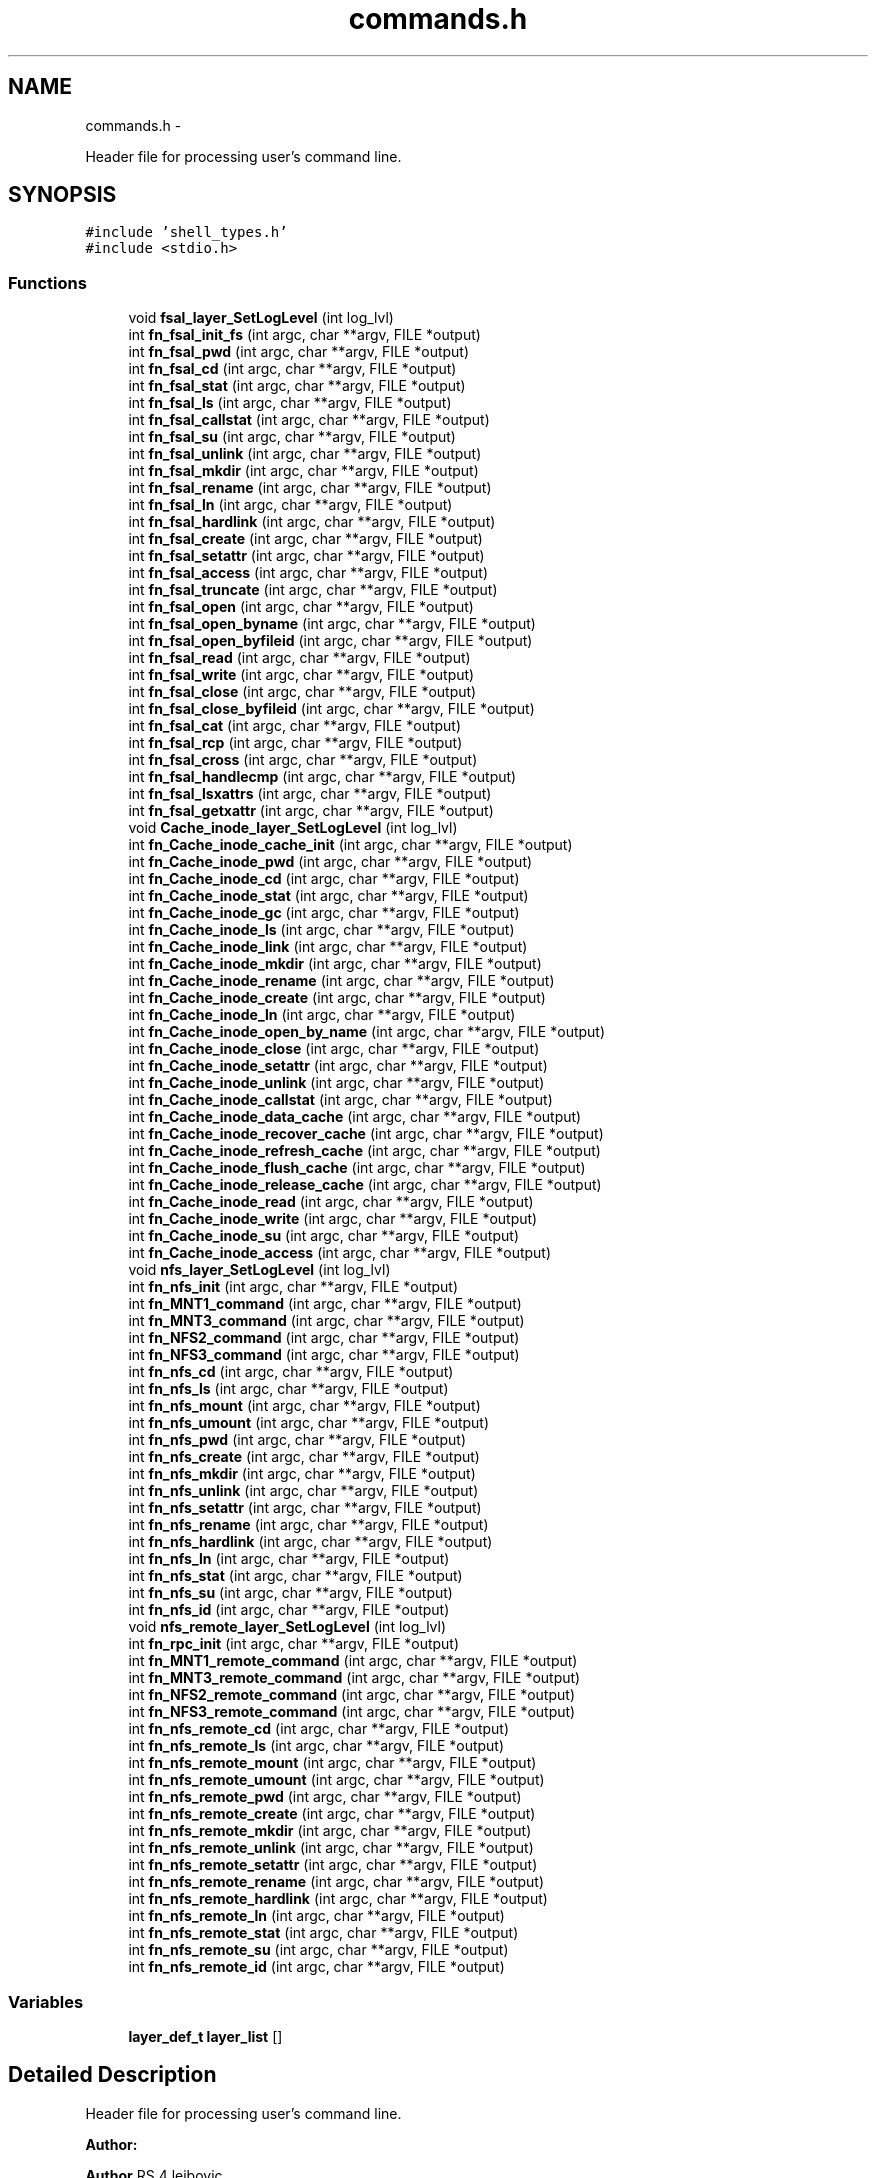 .TH "commands.h" 3 "15 Sep 2010" "Version 0.1" "ganeshell" \" -*- nroff -*-
.ad l
.nh
.SH NAME
commands.h \- 
.PP
Header file for processing user's command line.  

.SH SYNOPSIS
.br
.PP
\fC#include 'shell_types.h'\fP
.br
\fC#include <stdio.h>\fP
.br

.SS "Functions"

.in +1c
.ti -1c
.RI "void \fBfsal_layer_SetLogLevel\fP (int log_lvl)"
.br
.ti -1c
.RI "int \fBfn_fsal_init_fs\fP (int argc, char **argv, FILE *output)"
.br
.ti -1c
.RI "int \fBfn_fsal_pwd\fP (int argc, char **argv, FILE *output)"
.br
.ti -1c
.RI "int \fBfn_fsal_cd\fP (int argc, char **argv, FILE *output)"
.br
.ti -1c
.RI "int \fBfn_fsal_stat\fP (int argc, char **argv, FILE *output)"
.br
.ti -1c
.RI "int \fBfn_fsal_ls\fP (int argc, char **argv, FILE *output)"
.br
.ti -1c
.RI "int \fBfn_fsal_callstat\fP (int argc, char **argv, FILE *output)"
.br
.ti -1c
.RI "int \fBfn_fsal_su\fP (int argc, char **argv, FILE *output)"
.br
.ti -1c
.RI "int \fBfn_fsal_unlink\fP (int argc, char **argv, FILE *output)"
.br
.ti -1c
.RI "int \fBfn_fsal_mkdir\fP (int argc, char **argv, FILE *output)"
.br
.ti -1c
.RI "int \fBfn_fsal_rename\fP (int argc, char **argv, FILE *output)"
.br
.ti -1c
.RI "int \fBfn_fsal_ln\fP (int argc, char **argv, FILE *output)"
.br
.ti -1c
.RI "int \fBfn_fsal_hardlink\fP (int argc, char **argv, FILE *output)"
.br
.ti -1c
.RI "int \fBfn_fsal_create\fP (int argc, char **argv, FILE *output)"
.br
.ti -1c
.RI "int \fBfn_fsal_setattr\fP (int argc, char **argv, FILE *output)"
.br
.ti -1c
.RI "int \fBfn_fsal_access\fP (int argc, char **argv, FILE *output)"
.br
.ti -1c
.RI "int \fBfn_fsal_truncate\fP (int argc, char **argv, FILE *output)"
.br
.ti -1c
.RI "int \fBfn_fsal_open\fP (int argc, char **argv, FILE *output)"
.br
.ti -1c
.RI "int \fBfn_fsal_open_byname\fP (int argc, char **argv, FILE *output)"
.br
.ti -1c
.RI "int \fBfn_fsal_open_byfileid\fP (int argc, char **argv, FILE *output)"
.br
.ti -1c
.RI "int \fBfn_fsal_read\fP (int argc, char **argv, FILE *output)"
.br
.ti -1c
.RI "int \fBfn_fsal_write\fP (int argc, char **argv, FILE *output)"
.br
.ti -1c
.RI "int \fBfn_fsal_close\fP (int argc, char **argv, FILE *output)"
.br
.ti -1c
.RI "int \fBfn_fsal_close_byfileid\fP (int argc, char **argv, FILE *output)"
.br
.ti -1c
.RI "int \fBfn_fsal_cat\fP (int argc, char **argv, FILE *output)"
.br
.ti -1c
.RI "int \fBfn_fsal_rcp\fP (int argc, char **argv, FILE *output)"
.br
.ti -1c
.RI "int \fBfn_fsal_cross\fP (int argc, char **argv, FILE *output)"
.br
.ti -1c
.RI "int \fBfn_fsal_handlecmp\fP (int argc, char **argv, FILE *output)"
.br
.ti -1c
.RI "int \fBfn_fsal_lsxattrs\fP (int argc, char **argv, FILE *output)"
.br
.ti -1c
.RI "int \fBfn_fsal_getxattr\fP (int argc, char **argv, FILE *output)"
.br
.ti -1c
.RI "void \fBCache_inode_layer_SetLogLevel\fP (int log_lvl)"
.br
.ti -1c
.RI "int \fBfn_Cache_inode_cache_init\fP (int argc, char **argv, FILE *output)"
.br
.ti -1c
.RI "int \fBfn_Cache_inode_pwd\fP (int argc, char **argv, FILE *output)"
.br
.ti -1c
.RI "int \fBfn_Cache_inode_cd\fP (int argc, char **argv, FILE *output)"
.br
.ti -1c
.RI "int \fBfn_Cache_inode_stat\fP (int argc, char **argv, FILE *output)"
.br
.ti -1c
.RI "int \fBfn_Cache_inode_gc\fP (int argc, char **argv, FILE *output)"
.br
.ti -1c
.RI "int \fBfn_Cache_inode_ls\fP (int argc, char **argv, FILE *output)"
.br
.ti -1c
.RI "int \fBfn_Cache_inode_link\fP (int argc, char **argv, FILE *output)"
.br
.ti -1c
.RI "int \fBfn_Cache_inode_mkdir\fP (int argc, char **argv, FILE *output)"
.br
.ti -1c
.RI "int \fBfn_Cache_inode_rename\fP (int argc, char **argv, FILE *output)"
.br
.ti -1c
.RI "int \fBfn_Cache_inode_create\fP (int argc, char **argv, FILE *output)"
.br
.ti -1c
.RI "int \fBfn_Cache_inode_ln\fP (int argc, char **argv, FILE *output)"
.br
.ti -1c
.RI "int \fBfn_Cache_inode_open_by_name\fP (int argc, char **argv, FILE *output)"
.br
.ti -1c
.RI "int \fBfn_Cache_inode_close\fP (int argc, char **argv, FILE *output)"
.br
.ti -1c
.RI "int \fBfn_Cache_inode_setattr\fP (int argc, char **argv, FILE *output)"
.br
.ti -1c
.RI "int \fBfn_Cache_inode_unlink\fP (int argc, char **argv, FILE *output)"
.br
.ti -1c
.RI "int \fBfn_Cache_inode_callstat\fP (int argc, char **argv, FILE *output)"
.br
.ti -1c
.RI "int \fBfn_Cache_inode_data_cache\fP (int argc, char **argv, FILE *output)"
.br
.ti -1c
.RI "int \fBfn_Cache_inode_recover_cache\fP (int argc, char **argv, FILE *output)"
.br
.ti -1c
.RI "int \fBfn_Cache_inode_refresh_cache\fP (int argc, char **argv, FILE *output)"
.br
.ti -1c
.RI "int \fBfn_Cache_inode_flush_cache\fP (int argc, char **argv, FILE *output)"
.br
.ti -1c
.RI "int \fBfn_Cache_inode_release_cache\fP (int argc, char **argv, FILE *output)"
.br
.ti -1c
.RI "int \fBfn_Cache_inode_read\fP (int argc, char **argv, FILE *output)"
.br
.ti -1c
.RI "int \fBfn_Cache_inode_write\fP (int argc, char **argv, FILE *output)"
.br
.ti -1c
.RI "int \fBfn_Cache_inode_su\fP (int argc, char **argv, FILE *output)"
.br
.ti -1c
.RI "int \fBfn_Cache_inode_access\fP (int argc, char **argv, FILE *output)"
.br
.ti -1c
.RI "void \fBnfs_layer_SetLogLevel\fP (int log_lvl)"
.br
.ti -1c
.RI "int \fBfn_nfs_init\fP (int argc, char **argv, FILE *output)"
.br
.ti -1c
.RI "int \fBfn_MNT1_command\fP (int argc, char **argv, FILE *output)"
.br
.ti -1c
.RI "int \fBfn_MNT3_command\fP (int argc, char **argv, FILE *output)"
.br
.ti -1c
.RI "int \fBfn_NFS2_command\fP (int argc, char **argv, FILE *output)"
.br
.ti -1c
.RI "int \fBfn_NFS3_command\fP (int argc, char **argv, FILE *output)"
.br
.ti -1c
.RI "int \fBfn_nfs_cd\fP (int argc, char **argv, FILE *output)"
.br
.ti -1c
.RI "int \fBfn_nfs_ls\fP (int argc, char **argv, FILE *output)"
.br
.ti -1c
.RI "int \fBfn_nfs_mount\fP (int argc, char **argv, FILE *output)"
.br
.ti -1c
.RI "int \fBfn_nfs_umount\fP (int argc, char **argv, FILE *output)"
.br
.ti -1c
.RI "int \fBfn_nfs_pwd\fP (int argc, char **argv, FILE *output)"
.br
.ti -1c
.RI "int \fBfn_nfs_create\fP (int argc, char **argv, FILE *output)"
.br
.ti -1c
.RI "int \fBfn_nfs_mkdir\fP (int argc, char **argv, FILE *output)"
.br
.ti -1c
.RI "int \fBfn_nfs_unlink\fP (int argc, char **argv, FILE *output)"
.br
.ti -1c
.RI "int \fBfn_nfs_setattr\fP (int argc, char **argv, FILE *output)"
.br
.ti -1c
.RI "int \fBfn_nfs_rename\fP (int argc, char **argv, FILE *output)"
.br
.ti -1c
.RI "int \fBfn_nfs_hardlink\fP (int argc, char **argv, FILE *output)"
.br
.ti -1c
.RI "int \fBfn_nfs_ln\fP (int argc, char **argv, FILE *output)"
.br
.ti -1c
.RI "int \fBfn_nfs_stat\fP (int argc, char **argv, FILE *output)"
.br
.ti -1c
.RI "int \fBfn_nfs_su\fP (int argc, char **argv, FILE *output)"
.br
.ti -1c
.RI "int \fBfn_nfs_id\fP (int argc, char **argv, FILE *output)"
.br
.ti -1c
.RI "void \fBnfs_remote_layer_SetLogLevel\fP (int log_lvl)"
.br
.ti -1c
.RI "int \fBfn_rpc_init\fP (int argc, char **argv, FILE *output)"
.br
.ti -1c
.RI "int \fBfn_MNT1_remote_command\fP (int argc, char **argv, FILE *output)"
.br
.ti -1c
.RI "int \fBfn_MNT3_remote_command\fP (int argc, char **argv, FILE *output)"
.br
.ti -1c
.RI "int \fBfn_NFS2_remote_command\fP (int argc, char **argv, FILE *output)"
.br
.ti -1c
.RI "int \fBfn_NFS3_remote_command\fP (int argc, char **argv, FILE *output)"
.br
.ti -1c
.RI "int \fBfn_nfs_remote_cd\fP (int argc, char **argv, FILE *output)"
.br
.ti -1c
.RI "int \fBfn_nfs_remote_ls\fP (int argc, char **argv, FILE *output)"
.br
.ti -1c
.RI "int \fBfn_nfs_remote_mount\fP (int argc, char **argv, FILE *output)"
.br
.ti -1c
.RI "int \fBfn_nfs_remote_umount\fP (int argc, char **argv, FILE *output)"
.br
.ti -1c
.RI "int \fBfn_nfs_remote_pwd\fP (int argc, char **argv, FILE *output)"
.br
.ti -1c
.RI "int \fBfn_nfs_remote_create\fP (int argc, char **argv, FILE *output)"
.br
.ti -1c
.RI "int \fBfn_nfs_remote_mkdir\fP (int argc, char **argv, FILE *output)"
.br
.ti -1c
.RI "int \fBfn_nfs_remote_unlink\fP (int argc, char **argv, FILE *output)"
.br
.ti -1c
.RI "int \fBfn_nfs_remote_setattr\fP (int argc, char **argv, FILE *output)"
.br
.ti -1c
.RI "int \fBfn_nfs_remote_rename\fP (int argc, char **argv, FILE *output)"
.br
.ti -1c
.RI "int \fBfn_nfs_remote_hardlink\fP (int argc, char **argv, FILE *output)"
.br
.ti -1c
.RI "int \fBfn_nfs_remote_ln\fP (int argc, char **argv, FILE *output)"
.br
.ti -1c
.RI "int \fBfn_nfs_remote_stat\fP (int argc, char **argv, FILE *output)"
.br
.ti -1c
.RI "int \fBfn_nfs_remote_su\fP (int argc, char **argv, FILE *output)"
.br
.ti -1c
.RI "int \fBfn_nfs_remote_id\fP (int argc, char **argv, FILE *output)"
.br
.in -1c
.SS "Variables"

.in +1c
.ti -1c
.RI "\fBlayer_def_t\fP \fBlayer_list\fP []"
.br
.in -1c
.SH "Detailed Description"
.PP 
Header file for processing user's command line. 

\fBAuthor:\fP
.RS 4
.RE
.PP
\fBAuthor\fP.RS 4
leibovic 
.RE
.PP
\fBDate:\fP
.RS 4
.RE
.PP
\fBDate\fP.RS 4
2006/01/24 15:04:22 
.RE
.PP
\fBVersion:\fP
.RS 4
.RE
.PP
\fBRevision\fP.RS 4
1.52 
.RE
.PP

.PP
Definition in file \fBcommands.h\fP.
.SH "Function Documentation"
.PP 
.SS "void Cache_inode_layer_SetLogLevel (int log_lvl)"
.PP
Definition at line 287 of file commands_Cache_inode.c.
.SS "int fn_Cache_inode_access (int argc, char ** argv, FILE * output)"perform an access command. syntax: access [F][R][W][X] <file> example: access toto FRX 
.PP
Definition at line 2761 of file commands_Cache_inode.c.
.SS "int fn_Cache_inode_cache_init (int argc, char ** argv, FILE * output)"inits the filesystem.
.PP
proceed an init_fs command. 
.PP
Definition at line 753 of file commands_Cache_inode.c.
.SS "int fn_Cache_inode_callstat (int argc, char ** argv, FILE * output)"display statistics about FSAL calls. 
.PP
Definition at line 1526 of file commands_Cache_inode.c.
.SS "int fn_Cache_inode_cd (int argc, char ** argv, FILE * output)"proceed a cd command.
.PP
change current path 
.PP
Definition at line 864 of file commands_Cache_inode.c.
.SS "int fn_Cache_inode_close (int argc, char ** argv, FILE * output)"Close a previously opened file
.PP
Close an opened entry 
.PP
Definition at line 4559 of file commands_Cache_inode.c.
.SS "int fn_Cache_inode_create (int argc, char ** argv, FILE * output)"proceed an create command. 
.PP
Definition at line 2082 of file commands_Cache_inode.c.
.SS "int fn_Cache_inode_data_cache (int argc, char ** argv, FILE * output)"cache en entry (REGULAR_FILE) in the data cache 
.PP
Definition at line 2934 of file commands_Cache_inode.c.
.SS "int fn_Cache_inode_flush_cache (int argc, char ** argv, FILE * output)"flush en entry (REGULAR_FILE) in the data cache 
.PP
Definition at line 3409 of file commands_Cache_inode.c.
.SS "int fn_Cache_inode_gc (int argc, char ** argv, FILE * output)"proceed to a call to the garbagge collector. 
.PP
Definition at line 1030 of file commands_Cache_inode.c.
.SS "int fn_Cache_inode_link (int argc, char ** argv, FILE * output)"proceed a hard link (hard link) command.
.PP
proceed an create command. 
.PP
Definition at line 1783 of file commands_Cache_inode.c.
.SS "int fn_Cache_inode_ln (int argc, char ** argv, FILE * output)"proceed an ln (symlink) command. 
.PP
Definition at line 1928 of file commands_Cache_inode.c.
.SS "int fn_Cache_inode_ls (int argc, char ** argv, FILE * output)"proceed an ls command. 
.PP
Definition at line 1112 of file commands_Cache_inode.c.
.SS "int fn_Cache_inode_mkdir (int argc, char ** argv, FILE * output)"proceed a mkdir command.
.PP
proceed an mkdir command. 
.PP
Definition at line 1594 of file commands_Cache_inode.c.
.SS "int fn_Cache_inode_open_by_name (int argc, char ** argv, FILE * output)"proceed an open by name (open_by_name) command.
.PP
change current path 
.PP
Definition at line 4485 of file commands_Cache_inode.c.
.SS "int fn_Cache_inode_pwd (int argc, char ** argv, FILE * output)"proceed an pwd command.
.PP
prints current path 
.PP
Definition at line 833 of file commands_Cache_inode.c.
.SS "int fn_Cache_inode_read (int argc, char ** argv, FILE * output)"Reads the content of a cached regular file 
.PP
Definition at line 3529 of file commands_Cache_inode.c.
.SS "int fn_Cache_inode_recover_cache (int argc, char ** argv, FILE * output)"recover the data cache 
.PP
Definition at line 3189 of file commands_Cache_inode.c.
.SS "int fn_Cache_inode_refresh_cache (int argc, char ** argv, FILE * output)"refresh en entry (REGULAR_FILE) in the data cache 
.PP
Definition at line 3288 of file commands_Cache_inode.c.
.SS "int fn_Cache_inode_release_cache (int argc, char ** argv, FILE * output)"cache en entry (REGULAR_FILE) in the data cache 
.PP
Definition at line 3077 of file commands_Cache_inode.c.
.SS "int fn_Cache_inode_rename (int argc, char ** argv, FILE * output)"proceed a rename command. 
.PP
Definition at line 2270 of file commands_Cache_inode.c.
.SS "int fn_Cache_inode_setattr (int argc, char ** argv, FILE * output)"setattr
.PP
syntax of command line: setattr file_path attribute_name attribute_value 
.PP
Definition at line 2575 of file commands_Cache_inode.c.
.SS "int fn_Cache_inode_stat (int argc, char ** argv, FILE * output)"proceed a stat command. 
.PP
Definition at line 928 of file commands_Cache_inode.c.
.SS "int fn_Cache_inode_su (int argc, char ** argv, FILE * output)"Change current user
.PP
change thread contexte. 
.PP
Definition at line 4390 of file commands_Cache_inode.c.
.SS "int fn_Cache_inode_unlink (int argc, char ** argv, FILE * output)"proceed an unlink command. 
.PP
Definition at line 2434 of file commands_Cache_inode.c.
.SS "int fn_Cache_inode_write (int argc, char ** argv, FILE * output)"Reads the content of a cached regular file 
.PP
Definition at line 3953 of file commands_Cache_inode.c.
.SS "int fn_fsal_access (int argc, char ** argv, FILE * output)"test access rights.
.PP
perform an access command. syntax: access [-A] [F][R][W][X] <file> example: access toto FRX 
.PP
Definition at line 3222 of file commands_FSAL.c.
.SS "int fn_fsal_callstat (int argc, char ** argv, FILE * output)"display statistics about FSAL calls. 
.PP
Definition at line 1857 of file commands_FSAL.c.
.SS "int fn_fsal_cat (int argc, char ** argv, FILE * output)"display a file.
.PP
Command that prints a file to screen. cat [-f] <path> 
.PP
Definition at line 5265 of file commands_FSAL.c.
.SS "int fn_fsal_cd (int argc, char ** argv, FILE * output)"proceed a cd command.
.PP
change current path 
.PP
Definition at line 911 of file commands_FSAL.c.
.SS "int fn_fsal_close (int argc, char ** argv, FILE * output)"close a file.
.PP
Command that closes a file. close 
.PP
Definition at line 5135 of file commands_FSAL.c.
.SS "int fn_fsal_close_byfileid (int argc, char ** argv, FILE * output)"close a file.
.PP
Command that closes a file. close 
.PP
Definition at line 5200 of file commands_FSAL.c.
.SS "int fn_fsal_create (int argc, char ** argv, FILE * output)"create a regular file.
.PP
proceed an create command. 
.PP
Definition at line 2829 of file commands_FSAL.c.
.SS "int fn_fsal_cross (int argc, char ** argv, FILE * output)"cross a junction.
.PP
change current path 
.PP
Definition at line 5643 of file commands_FSAL.c.
.SS "int fn_fsal_getxattr (int argc, char ** argv, FILE * output)"display an extended attribute. 
.PP
Definition at line 1289 of file commands_FSAL.c.
.SS "int fn_fsal_handlecmp (int argc, char ** argv, FILE * output)"compare 2 handles. 
.PP
Definition at line 5728 of file commands_FSAL.c.
.SS "int fn_fsal_hardlink (int argc, char ** argv, FILE * output)"create a hardlink.
.PP
proceed a hardlink command. 
.PP
Definition at line 2668 of file commands_FSAL.c.
.SS "int fn_fsal_init_fs (int argc, char ** argv, FILE * output)"inits the filesystem.
.PP
proceed an init_fs command. 
.PP
Definition at line 625 of file commands_FSAL.c.
.SS "int fn_fsal_ln (int argc, char ** argv, FILE * output)"create a symlink.
.PP
proceed an ln command. 
.PP
Definition at line 2500 of file commands_FSAL.c.
.SS "int fn_fsal_ls (int argc, char ** argv, FILE * output)"proceed an ls command. 
.PP
Definition at line 1539 of file commands_FSAL.c.
.SS "int fn_fsal_lsxattrs (int argc, char ** argv, FILE * output)"list extended attributes. 
.PP
Definition at line 1145 of file commands_FSAL.c.
.SS "int fn_fsal_mkdir (int argc, char ** argv, FILE * output)"create a directory.
.PP
proceed an mkdir command. 
.PP
Definition at line 2138 of file commands_FSAL.c.
.SS "int fn_fsal_open (int argc, char ** argv, FILE * output)"open a file.
.PP
Command that opens a file using specific flags. open <path> [ rwat ] 
.PP
Definition at line 3826 of file commands_FSAL.c.
.SS "int fn_fsal_open_byfileid (int argc, char ** argv, FILE * output)"open a file (using FSAL_open_by_name).
.PP
Command that opens a file using specific flags. open <path> [ rwat ] 
.PP
Definition at line 4031 of file commands_FSAL.c.
.SS "int fn_fsal_open_byname (int argc, char ** argv, FILE * output)"open a file (using FSAL_open_by_name).
.PP
Command that opens a file using specific flags, but using FSAL_open_by_name. open <path> [ rwat ] 
.PP
Definition at line 3620 of file commands_FSAL.c.
.SS "int fn_fsal_pwd (int argc, char ** argv, FILE * output)"proceed an pwd command.
.PP
prints current path 
.PP
Definition at line 701 of file commands_FSAL.c.
.SS "int fn_fsal_rcp (int argc, char ** argv, FILE * output)"copy a file to/from local path.
.PP
Command that copy a file from/to the local filesystem. rcp [-h] -r|-w <fsal_path> <local_path> 
.PP
Definition at line 5438 of file commands_FSAL.c.
.SS "int fn_fsal_read (int argc, char ** argv, FILE * output)"read from file.
.PP
Command that reads data from an opened file. 
.PP
Definition at line 4240 of file commands_FSAL.c.
.SS "int fn_fsal_rename (int argc, char ** argv, FILE * output)"create a directory.
.PP
proceed a rename command. 
.PP
Definition at line 2322 of file commands_FSAL.c.
.SS "int fn_fsal_setattr (int argc, char ** argv, FILE * output)"change file attributes. 
.PP
Definition at line 3027 of file commands_FSAL.c.
.SS "int fn_fsal_stat (int argc, char ** argv, FILE * output)"proceed a stat command. 
.PP
Definition at line 1007 of file commands_FSAL.c.
.SS "int fn_fsal_su (int argc, char ** argv, FILE * output)"change current user.
.PP
change thread contexte. 
.PP
Definition at line 1902 of file commands_FSAL.c.
.SS "int fn_fsal_truncate (int argc, char ** argv, FILE * output)"truncate file.
.PP
proceed a truncate command. 
.PP
Definition at line 3483 of file commands_FSAL.c.
.SS "int fn_fsal_unlink (int argc, char ** argv, FILE * output)"unlink an fs object.
.PP
proceed an unlink command. 
.PP
Definition at line 2008 of file commands_FSAL.c.
.SS "int fn_fsal_write (int argc, char ** argv, FILE * output)"write to file.
.PP
Command that writes data to an opened file.
.PP
Usage: write [-h][-v] [ -s <seek_type>,<offset> ] [-N <nb_times>] -A <ascii_string> write [-h][-v] [ -s <seek_type>,<offset> ] [-N <nb_times>] -X <hexa_data> Where: <seek_type> can be: SET, CUR, END <offset> is a signed number of bytes. <nb_times> is the number of times we write the expression into the file.
.PP
<ascii_string> is a string to be written to file. Note that the null terminating character of is also written to file. or <hexa_data> is a data represented in hexadecimal format, that is to be written to file.
.PP
Examples:
.PP
For writing 10 times the null terminated string 'hello world' at the end of the file: write -s END,0 -N 10 -A 'hello world'
.PP
For overwriting the beginning of the file with the pattern 0xA1267AEF31254ADE repeated twice: write -s SET,0 -N 2 -X 'A1267AEF31254ADE' 
.PP
Definition at line 4688 of file commands_FSAL.c.
.SS "int fn_MNT1_command (int argc, char ** argv, FILE * output)"process MNT1 protocol's command. 
.PP
Definition at line 571 of file commands_NFS.c.
.SS "int fn_MNT1_remote_command (int argc, char ** argv, FILE * output)"process MNT1 protocol's command. 
.PP
Definition at line 658 of file commands_NFS_remote.c.
.SS "int fn_MNT3_command (int argc, char ** argv, FILE * output)"process MNT3 protocol's command. 
.PP
Definition at line 661 of file commands_NFS.c.
.SS "int fn_MNT3_remote_command (int argc, char ** argv, FILE * output)"process MNT3 protocol's command. 
.PP
Definition at line 735 of file commands_NFS_remote.c.
.SS "int fn_NFS2_command (int argc, char ** argv, FILE * output)"process NFS2 protocol's command. 
.PP
Definition at line 750 of file commands_NFS.c.
.SS "int fn_NFS2_remote_command (int argc, char ** argv, FILE * output)"process NFS2 protocol's command. 
.PP
Definition at line 812 of file commands_NFS_remote.c.
.SS "int fn_NFS3_command (int argc, char ** argv, FILE * output)"process NFS3 protocol's command. 
.PP
Definition at line 857 of file commands_NFS.c.
.SS "int fn_NFS3_remote_command (int argc, char ** argv, FILE * output)"process NFS3 protocol's command. 
.PP
Definition at line 890 of file commands_NFS_remote.c.
.SS "int fn_nfs_cd (int argc, char ** argv, FILE * output)"process a cd command using NFS protocol.
.PP
change current path 
.PP
Definition at line 2407 of file commands_NFS.c.
.SS "int fn_nfs_create (int argc, char ** argv, FILE * output)"process an create command using NFS protocol.
.PP
create a file 
.PP
Definition at line 2493 of file commands_NFS.c.
.SS "int fn_nfs_hardlink (int argc, char ** argv, FILE * output)"process an create command using NFS protocol.
.PP
proceed a hardlink command. 
.PP
Definition at line 3152 of file commands_NFS.c.
.SS "int fn_nfs_id (int argc, char ** argv, FILE * output)"
.PP
Definition at line 3686 of file commands_NFS.c.
.SS "int fn_nfs_init (int argc, char ** argv, FILE * output)"process NFS layer initialization.
.PP
Init nfs layer 
.PP
Definition at line 489 of file commands_NFS.c.
.SS "int fn_nfs_ln (int argc, char ** argv, FILE * output)"process an create command using NFS protocol.
.PP
proceed an ln command. 
.PP
Definition at line 3288 of file commands_NFS.c.
.SS "int fn_nfs_ls (int argc, char ** argv, FILE * output)"process an ls command using NFS protocol.
.PP
proceed an ls command using NFS protocol NFS 
.PP
Definition at line 2084 of file commands_NFS.c.
.SS "int fn_nfs_mkdir (int argc, char ** argv, FILE * output)"process an create command using NFS protocol.
.PP
create a directory 
.PP
Definition at line 2620 of file commands_NFS.c.
.SS "int fn_nfs_mount (int argc, char ** argv, FILE * output)"process a mount command using MOUNT protocol.
.PP
mount a path to browse it. 
.PP
Definition at line 1871 of file commands_NFS.c.
.SS "int fn_nfs_pwd (int argc, char ** argv, FILE * output)"process an ls command using NFS protocol.
.PP
prints current path 
.PP
Definition at line 2051 of file commands_NFS.c.
.SS "int fn_nfs_remote_cd (int argc, char ** argv, FILE * output)"process a cd command using NFS protocol.
.PP
change current path 
.PP
Definition at line 2389 of file commands_NFS_remote.c.
.SS "int fn_nfs_remote_create (int argc, char ** argv, FILE * output)"process an create command using NFS protocol.
.PP
create a file 
.PP
Definition at line 2464 of file commands_NFS_remote.c.
.SS "int fn_nfs_remote_hardlink (int argc, char ** argv, FILE * output)"process an create command using NFS protocol.
.PP
proceed a hardlink command. 
.PP
Definition at line 3068 of file commands_NFS_remote.c.
.SS "int fn_nfs_remote_id (int argc, char ** argv, FILE * output)"
.PP
Definition at line 3559 of file commands_NFS_remote.c.
.SS "int fn_nfs_remote_ln (int argc, char ** argv, FILE * output)"process an create command using NFS protocol.
.PP
proceed an ln command. 
.PP
Definition at line 3194 of file commands_NFS_remote.c.
.SS "int fn_nfs_remote_ls (int argc, char ** argv, FILE * output)"process an ls command using NFS protocol.
.PP
proceed an ls command using NFS protocol NFS 
.PP
Definition at line 2076 of file commands_NFS_remote.c.
.SS "int fn_nfs_remote_mkdir (int argc, char ** argv, FILE * output)"process an create command using NFS protocol.
.PP
create a directory 
.PP
Definition at line 2580 of file commands_NFS_remote.c.
.SS "int fn_nfs_remote_mount (int argc, char ** argv, FILE * output)"process an mount command using MOUNT protocol.
.PP
mount a path to browse it. 
.PP
Definition at line 1939 of file commands_NFS_remote.c.
.SS "int fn_nfs_remote_pwd (int argc, char ** argv, FILE * output)"process an ls command using NFS protocol.
.PP
prints current path 
.PP
Definition at line 2056 of file commands_NFS_remote.c.
.SS "int fn_nfs_remote_rename (int argc, char ** argv, FILE * output)"process an create command using NFS protocol.
.PP
proceed a rename command. 
.PP
Definition at line 2941 of file commands_NFS_remote.c.
.SS "int fn_nfs_remote_setattr (int argc, char ** argv, FILE * output)"process an create command using NFS protocol.
.PP
setattr 
.PP
Definition at line 2825 of file commands_NFS_remote.c.
.SS "int fn_nfs_remote_stat (int argc, char ** argv, FILE * output)"process a stat command using NFS protocol.
.PP
proceed an ls command using NFS protocol NFS 
.PP
Definition at line 3326 of file commands_NFS_remote.c.
.SS "int fn_nfs_remote_su (int argc, char ** argv, FILE * output)"change thread credentials. 
.PP
Definition at line 3469 of file commands_NFS_remote.c.
.SS "int fn_nfs_remote_umount (int argc, char ** argv, FILE * output)"process a umount command using MOUNT protocol.
.PP
umount a mounted path 
.PP
Definition at line 1985 of file commands_NFS_remote.c.
.SS "int fn_nfs_remote_unlink (int argc, char ** argv, FILE * output)"process an create command using NFS protocol.
.PP
unlink a file 
.PP
Definition at line 2697 of file commands_NFS_remote.c.
.SS "int fn_nfs_rename (int argc, char ** argv, FILE * output)"process an create command using NFS protocol.
.PP
proceed a rename command. 
.PP
Definition at line 3015 of file commands_NFS.c.
.SS "int fn_nfs_setattr (int argc, char ** argv, FILE * output)"process an create command using NFS protocol.
.PP
setattr 
.PP
Definition at line 2885 of file commands_NFS.c.
.SS "int fn_nfs_stat (int argc, char ** argv, FILE * output)"process a stat command using NFS protocol.
.PP
proceed an ls command using NFS protocol NFS 
.PP
Definition at line 3430 of file commands_NFS.c.
.SS "int fn_nfs_su (int argc, char ** argv, FILE * output)"change thread credentials. 
.PP
Definition at line 3585 of file commands_NFS.c.
.SS "int fn_nfs_umount (int argc, char ** argv, FILE * output)"process an umount command using MOUNT protocol.
.PP
umount a mounted path. 
.PP
Definition at line 1970 of file commands_NFS.c.
.SS "int fn_nfs_unlink (int argc, char ** argv, FILE * output)"process an create command using NFS protocol.
.PP
unlink a file 
.PP
Definition at line 2747 of file commands_NFS.c.
.SS "int fn_rpc_init (int argc, char ** argv, FILE * output)"process RPC clients initialization.
.PP
fn_rpc_init 
.PP
Definition at line 565 of file commands_NFS_remote.c.
.SS "void fsal_layer_SetLogLevel (int log_lvl)"
.PP
Definition at line 434 of file commands_FSAL.c.
.SS "void nfs_layer_SetLogLevel (int log_lvl)"
.PP
Definition at line 404 of file commands_NFS.c.
.SS "void nfs_remote_layer_SetLogLevel (int log_lvl)"
.PP
Definition at line 649 of file commands_NFS_remote.c.
.SH "Variable Documentation"
.PP 
.SS "\fBlayer_def_t\fP \fBlayer_list\fP[]"Layer list. 
.PP
Definition at line 133 of file shell.c.
.SH "Author"
.PP 
Generated automatically by Doxygen for ganeshell from the source code.
